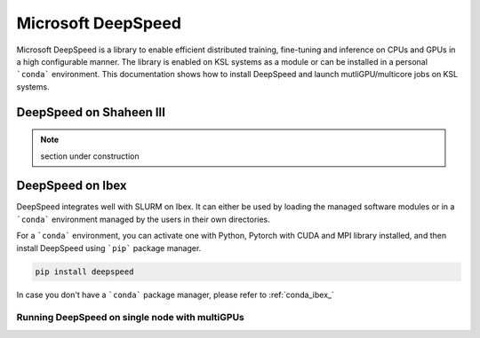 .. sectionauthor:: Mohsin Ahmed Shaikh <mohsin.shaikh@kaust.edu.sa>
.. meta::
    :description: MS DeepSpeed
    :keywords: deepspeed

.. _deepspeed:

================================================
Microsoft DeepSpeed
================================================

Microsoft DeepSpeed is a library to enable efficient distributed training, fine-tuning and inference on CPUs and GPUs in a high configurable manner. The library is enabled on KSL systems as a module or can be installed in a personal ```conda``` environment. This documentation shows how to install DeepSpeed and launch mutliGPU/multicore jobs on KSL systems. 

DeepSpeed on Shaheen III
==========================

.. note::
    section under construction

DeepSpeed on Ibex
==================
DeepSpeed integrates well with SLURM on Ibex. It can either be used by loading the managed software modules or in a ```conda``` environment managed by the users in their own directories. 

For a ```conda``` environment, you can activate one with Python, Pytorch with CUDA and MPI library installed, and then install DeepSpeed using ```pip``` package manager.

.. code-block:: bash
    
    pip install deepspeed

In case you don't have a ```conda``` package manager, please refer to :ref:`conda_ibex_`


Running DeepSpeed on single node with multiGPUs
-------------------------------------------------

